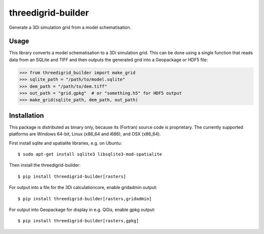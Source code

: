 threedigrid-builder
===================

.. image:: https://github.com/nens/threedigrid-builder/actions/workflows/test.yml/badge.svg
	:alt: Github Actions status
	:target: https://github.com/nens/threedigrid-builder/actions/workflows/test.yml

.. image:: https://img.shields.io/pypi/v/threedigrid-builder.svg
	:alt: PyPI
	:target: https://pypi.org/project/threedigrid-builder/


Generate a 3Di simulation grid from a model schematisation.


Usage
-----

This library converts a model schematisation to a 3Di simulation grid. This can be done
using a single function that reads data from an SQLite and TIFF and then outputs the
generated grid into a Geopackage or HDF5 file:

.. code:: python

  >>> from threedigrid_builder import make_grid
  >>> sqlite_path = "/path/to/model.sqlite"
  >>> dem_path = "/path/to/dem.tiff"
  >>> out_path = "grid.gpkg"  # or "something.h5" for HDF5 output
  >>> make_grid(sqlite_path, dem_path, out_path)


Installation
------------

This package is distributed as binary only, because its (Fortran) source code
is proprietary. The currently supported platforms are Windows 64-bit,
Linux (x86_64 and i686), and OSX (x86_64).

First install sqlite and spatialite libraries, e.g. on Ubuntu::

  $ sudo apt-get install sqlite3 libsqlite3-mod-spatialite

Then install the threedigrid-builder::

  $ pip install threedigrid-builder[rasters]

For output into a file for the 3Di calculationcore, enable gridadmin output::

  $ pip install threedigrid-builder[rasters,gridadmin]

For output into Geopackage for display in e.g. QGis, enable gpkg output::

  $ pip install threedigrid-builder[rasters,gpkg]
